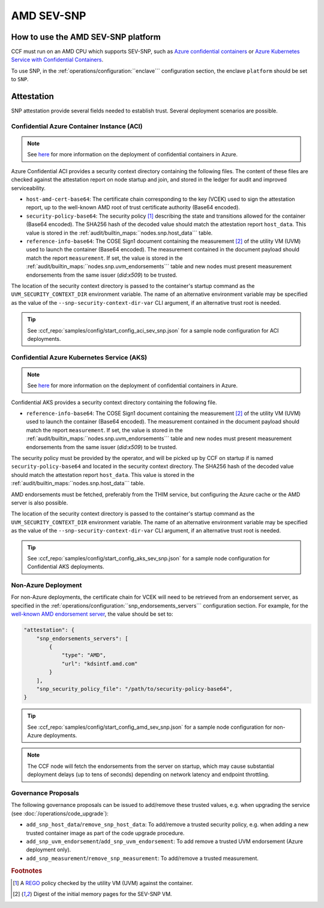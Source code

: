 AMD SEV-SNP
===========

How to use the AMD SEV-SNP platform
-----------------------------------

CCF must run on an AMD CPU which supports SEV-SNP, such as `Azure confidential containers <https://learn.microsoft.com/en-us/azure/confidential-computing/confidential-containers>`_ or `Azure Kubernetes Service with Confidential Containers <https://learn.microsoft.com/en-us/azure/aks/confidential-containers-overview>`_.

To use SNP, in the :ref:`operations/configuration:``enclave``` configuration section, the enclave ``platform`` should be set to ``SNP``.

Attestation
-----------

SNP attestation provide several fields needed to establish trust. Several deployment scenarios are possible.

Confidential Azure Container Instance (ACI)
~~~~~~~~~~~~~~~~~~~~~~~~~~~~~~~~~~~~~~~~~~~

.. note:: See `here <https://learn.microsoft.com/en-us/azure/container-instances/container-instances-tutorial-deploy-confidential-containers-cce-arm>`_ for more information on the deployment of confidential containers in Azure.

Azure Confidential ACI provides a security context directory containing the following files. The content of these files are checked against the attestation report on node startup and join, and stored in the ledger for audit and improved serviceability. 

- ``host-amd-cert-base64``: The certificate chain corresponding to the key (VCEK) used to sign the attestation report, up to the well-known AMD root of trust certificate authority (Base64 encoded). 
- ``security-policy-base64``: The security policy [#security_policy]_ describing the state and transitions allowed for the container (Base64 encoded). The SHA256 hash of the decoded value should match the attestation report ``host_data``. This value is stored in the :ref:`audit/builtin_maps:``nodes.snp.host_data``` table.
- ``reference-info-base64``: The COSE Sign1 document containing the measurement [#measurement]_ of the utility VM (UVM) used to launch the container (Base64 encoded). The measurement contained in the document payload should match the report ``measurement``. If set, the value is stored in the :ref:`audit/builtin_maps:``nodes.snp.uvm_endorsements``` table and new nodes must present measurement endorsements from the same issuer (`did:x509`) to be trusted.

The location of the security context directory is passed to the container's startup command as the ``UVM_SECURITY_CONTEXT_DIR`` environment variable. The name of an alternative environment variable may be specified as the value of the ``--snp-security-context-dir-var`` CLI argument, if an alternative trust root is needed.

.. tip:: See :ccf_repo:`samples/config/start_config_aci_sev_snp.json` for a sample node configuration for ACI deployments.

Confidential Azure Kubernetes Service (AKS)
~~~~~~~~~~~~~~~~~~~~~~~~~~~~~~~~~~~~~~~~~~~

.. note:: See `here <https://learn.microsoft.com/en-us/azure/aks/deploy-confidential-containers-default-policy>`_ for more information on the deployment of confidential containers in Azure.

Confidential AKS provides a security context directory containing the following file.

- ``reference-info-base64``: The COSE Sign1 document containing the measurement [#measurement]_ of the utility VM (UVM) used to launch the container (Base64 encoded). The measurement contained in the document payload should match the report ``measurement``. If set, the value is stored in the :ref:`audit/builtin_maps:``nodes.snp.uvm_endorsements``` table and new nodes must present measurement endorsements from the same issuer (`did:x509`) to be trusted.

The security policy must be provided by the operator, and will be picked up by CCF on startup if is named ``security-policy-base64`` and located in the security context directory. The SHA256 hash of the decoded value should match the attestation report ``host_data``. This value is stored in the :ref:`audit/builtin_maps:``nodes.snp.host_data``` table.

AMD endorsements must be fetched, preferably from the THIM service, but configuring the Azure cache or the AMD server is also possible.

The location of the security context directory is passed to the container's startup command as the ``UVM_SECURITY_CONTEXT_DIR`` environment variable. The name of an alternative environment variable may be specified as the value of the ``--snp-security-context-dir-var`` CLI argument, if an alternative trust root is needed.

.. tip:: See :ccf_repo:`samples/config/start_config_aks_sev_snp.json` for a sample node configuration for Confidential AKS deployments.


Non-Azure Deployment
~~~~~~~~~~~~~~~~~~~~

For non-Azure deployments, the certificate chain for VCEK will need to be retrieved from an endorsement server, as specified in the :ref:`operations/configuration:``snp_endorsements_servers``` configuration section. For example, for the `well-known AMD endorsement server <https://www.amd.com/content/dam/amd/en/documents/epyc-technical-docs/specifications/57230.pdf>`_, the value should be set to:

.. code-block:: json

    "attestation": {
        "snp_endorsements_servers": [
            {
                "type": "AMD",
                "url": "kdsintf.amd.com"
            }
        ],
        "snp_security_policy_file": "/path/to/security-policy-base64",
    }

.. tip:: See :ccf_repo:`samples/config/start_config_amd_sev_snp.json` for a sample node configuration for non-Azure deployments.

.. note:: The CCF node will fetch the endorsements from the server on startup, which may cause substantial deployment delays (up to tens of seconds) depending on network latency and endpoint throttling. 

Governance Proposals
~~~~~~~~~~~~~~~~~~~~

The following governance proposals can be issued to add/remove these trusted values, e.g. when upgrading the service (see :doc:`/operations/code_upgrade`):

- ``add_snp_host_data``/``remove_snp_host_data``: To add/remove a trusted security policy, e.g. when adding a new trusted container image as part of the code upgrade procedure. 
- ``add_snp_uvm_endorsement``/``add_snp_uvm_endorsement``: To add remove a trusted UVM endorsement (Azure deployment only).
- ``add_snp_measurement``/``remove_snp_measurement``: To add/remove a trusted measurement.

.. rubric:: Footnotes

.. [#security_policy] A `REGO <https://www.openpolicyagent.org/docs/latest/policy-language/>`_ policy checked by the utility VM (UVM) against the container. 
.. [#measurement] Digest of the initial memory pages for the SEV-SNP VM. 
